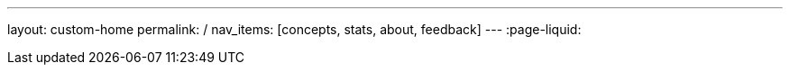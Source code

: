 ---
layout: custom-home
permalink: /
nav_items: [concepts, stats, about, feedback]
---
:page-liquid:
